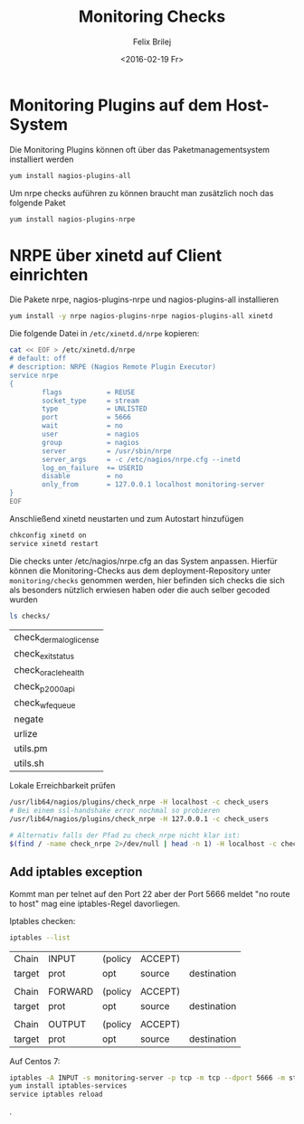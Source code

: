 #+Title:  Monitoring Checks
#+Author: Felix Brilej
#+Date:   <2016-02-19 Fr>

* Monitoring Plugins auf dem Host-System
  Die Monitoring Plugins können oft über das Paketmanagementsystem installiert werden
  #+BEGIN_SRC sh
    yum install nagios-plugins-all
  #+END_SRC

  Um nrpe checks auführen zu können braucht man zusätzlich noch das folgende Paket
  #+BEGIN_SRC sh
    yum install nagios-plugins-nrpe
  #+END_SRC

* NRPE über xinetd auf Client einrichten
  Die Pakete nrpe, nagios-plugins-nrpe und nagios-plugins-all installieren
  #+BEGIN_SRC sh :results silent
yum install -y nrpe nagios-plugins-nrpe nagios-plugins-all xinetd
  #+END_SRC


  Die folgende Datei in ~/etc/xinetd.d/nrpe~ kopieren:
  #+BEGIN_SRC sh
cat << EOF > /etc/xinetd.d/nrpe
# default: off
# description: NRPE (Nagios Remote Plugin Executor)
service nrpe
{
        flags           = REUSE
        socket_type     = stream
        type            = UNLISTED
        port            = 5666
        wait            = no
        user            = nagios
        group           = nagios
        server          = /usr/sbin/nrpe
        server_args     = -c /etc/nagios/nrpe.cfg --inetd
        log_on_failure  += USERID
        disable         = no
        only_from       = 127.0.0.1 localhost monitoring-server
}
EOF
  #+END_SRC

  Anschließend xinetd neustarten und zum Autostart hinzufügen
  #+BEGIN_SRC sh
chkconfig xinetd on
service xinetd restart
  #+END_SRC

  Die checks unter /etc/nagios/nrpe.cfg an das System anpassen. Hierfür können die
  Monitoring-Checks aus dem deployment-Repository unter ~monitoring/checks~ genommen werden, hier
  befinden sich checks die sich als besonders nützlich erwiesen haben oder die auch selber gecoded
  wurden
  #+BEGIN_SRC sh
  ls checks/
  #+END_SRC

  #+RESULTS:
  | check_dermalog_license |
  | check_exit_status      |
  | check_oracle_health    |
  | check_p2000_api        |
  | check_wfe_queue        |
  | negate                 |
  | urlize                 |
  | utils.pm               |
  | utils.sh               |


  Lokale Erreichbarkeit prüfen
  #+BEGIN_SRC sh
/usr/lib64/nagios/plugins/check_nrpe -H localhost -c check_users
# Bei einem ssl-handshake error nochmal so probieren
/usr/lib64/nagios/plugins/check_nrpe -H 127.0.0.1 -c check_users

# Alternativ falls der Pfad zu check_nrpe nicht klar ist:
$(find / -name check_nrpe 2>/dev/null | head -n 1) -H localhost -c check_users
  #+END_SRC

** Add iptables exception
   Kommt man per telnet auf den Port 22 aber der Port 5666 meldet "no route to host" mag eine
   iptables-Regel davorliegen.

   Iptables checken:
   #+BEGIN_SRC sh
   iptables --list
   #+END_SRC

   #+RESULTS:
   | Chain  | INPUT   | (policy | ACCEPT) |             |
   | target | prot    | opt     | source  | destination |
   |        |         |         |         |             |
   | Chain  | FORWARD | (policy | ACCEPT) |             |
   | target | prot    | opt     | source  | destination |
   |        |         |         |         |             |
   | Chain  | OUTPUT  | (policy | ACCEPT) |             |
   | target | prot    | opt     | source  | destination |

   Auf Centos 7:
   #+BEGIN_SRC sh
   iptables -A INPUT -s monitoring-server -p tcp -m tcp --dport 5666 -m state --state NEW,ESTABLISHED -j ACCEPT
   yum install iptables-services
   service iptables reload
   #+END_SRC
.
